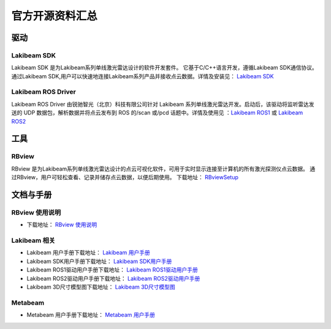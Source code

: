 官方开源资料汇总
==================

驱动
--------------
  
Lakibeam SDK
~~~~~~~~~~~~~~~~~~~~~~
Lakibeam SDK 是为Lakibeam系列单线激光雷达设计的软件开发套件。
它基于C/C++语言开发，遵循Lakibeam SDK通信协议。
通过Lakibeam SDK,用户可以快速地连接Lakibeam系列产品并接收点云数据。详情及安装见： `Lakibeam SDK <https://gitee.com/richbeam/lakibeam1-SDK>`_


Lakibeam ROS Driver
~~~~~~~~~~~~~~~~~~~~~~

Lakibeam ROS Driver 由锐驰智光（北京）科技有限公司针对
Lakibeam 系列单线激光雷达开发。启动后，该驱动将监听雷达发送的 UDP
数据包，解析数据并将点云发布到 ROS 的/scan 或/pcd 话题中。详情及使用见 ：`Lakibeam ROS1 <https://gitee.com/richbeam/Lakibeam1-ROS1>`_
或 `Lakibeam ROS2 <https://gitee.com/richbeam/Lakibeam1-ROS2>`_


工具
--------------
  
RBview
~~~~~~~~~~~~~~~~~~~~~~

RBview 是为Lakibeam系列单线激光雷达设计的点云可视化软件，可用于实时显示连接至计算机的所有激光探测仪点云数据。
通过RBview，用户可轻松查看、记录并储存点云数据，以便后期使用。
下载地址： `RBviewSetup <https://gitee.com/richbeam/RBView>`_

文档与手册
--------------
  
RBview 使用说明
~~~~~~~~~~~~~~~~~~~~~~

- 下载地址： `RBview 使用说明 <https://gitee.com/richbeam/RBView-UserManual-CN>`_


Lakibeam 相关
~~~~~~~~~~~~~~~~~~~~~~

- Lakibeam 用户手册下载地址： `Lakibeam 用户手册 <https://gitee.com/richbeam/Lakibeam1-Userguide>`_  
- Lakibeam SDK用户手册下载地址： `Lakibeam SDK用户手册 <https://gitee.com/richbeam/Lakibeam1-SDK-UserManual-CN>`_
- Lakibeam ROS1驱动用户手册下载地址： `Lakibeam ROS1驱动用户手册 <https://gitee.com/richbeam/Lakibeam1-ROS1-UserManual-CN>`_
- Lakibeam ROS2驱动用户手册下载地址： `Lakibeam ROS2驱动用户手册 <https://gitee.com/richbeam/Lakibeam1-ROS2-UserManual-CN>`_
- Lakibeam 3D尺寸模型图下载地址： `Lakibeam 3D尺寸模型图 <https://gitee.com/richbeam/lakibeam1-3D>`_


Metabeam
~~~~~~~~~~~~~~~~~~~~~~

- Metabeam 用户手册下载地址： `Metabeam 用户手册 <https://gitee.com/richbeam/Metabeam32-Userguide>`_